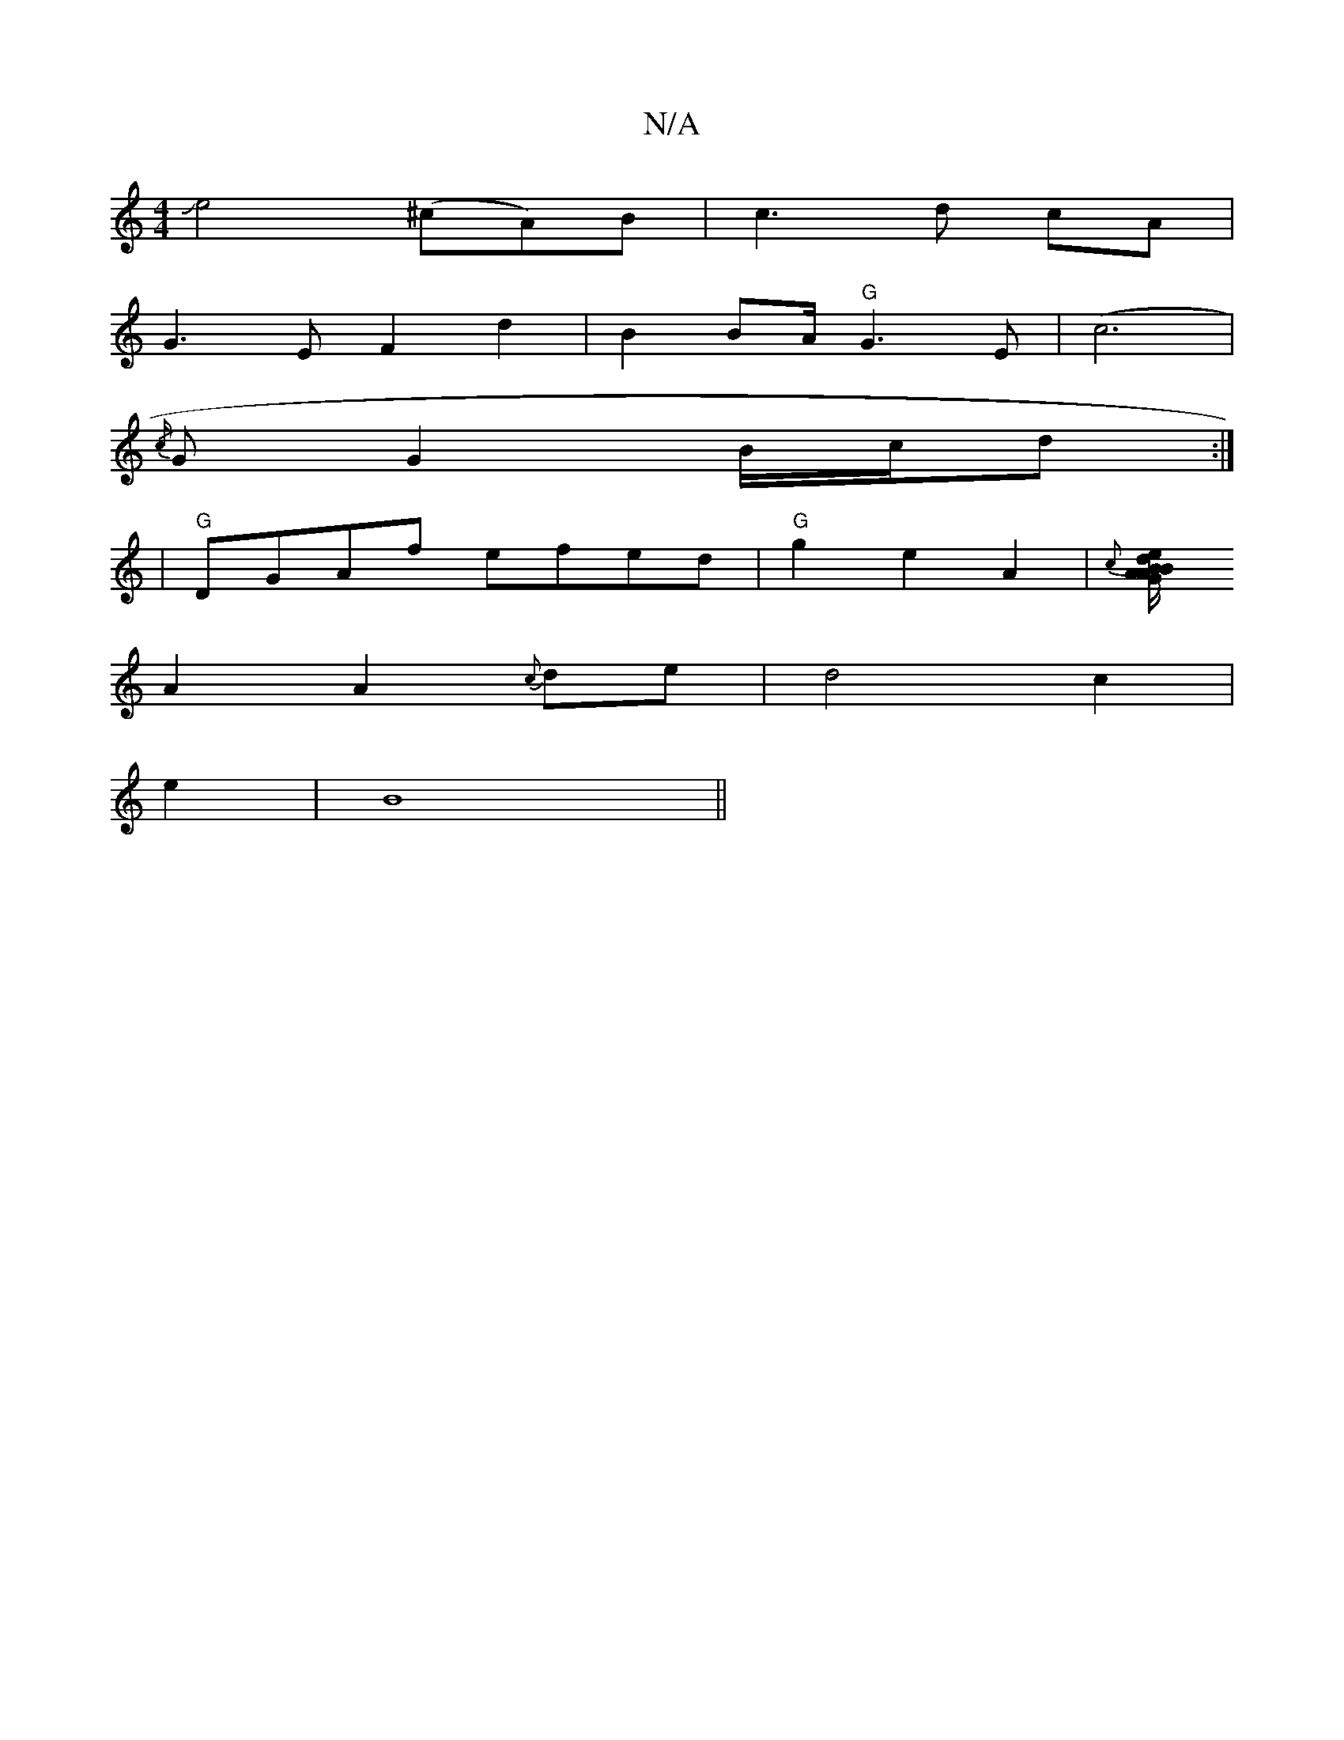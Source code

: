 X:1
T:N/A
M:4/4
R:N/A
K:Cmajor
/Je4 (^cA)B|c3d cA |
G3E F2 d2|B2 BA/2"G"G3E |(c6|
{/c/}G1 G2 B/c/d :|
|"G"DGAf efed | "G" g2 e2A2|{c}[B{A/}BGAde |Ac{d/}AGD D2|]
A2 A2{c}de | d4 c2 |
e2|B8||

"Bm" GE D2 F2 | G3B/A// dc/d//|
c/zB AF/